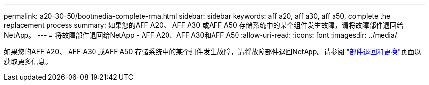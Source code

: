 ---
permalink: a20-30-50/bootmedia-complete-rma.html 
sidebar: sidebar 
keywords: aff a20, aff a30, aff a50, complete the replacement process 
summary: 如果您的AFF A20、 AFF A30 或AFF A50 存储系统中的某个组件发生故障，请将故障部件退回给NetApp。 
---
= 将故障部件退回给NetApp - AFF A20、AFF A30和AFF A50
:allow-uri-read: 
:icons: font
:imagesdir: ../media/


[role="lead"]
如果您的AFF A20、 AFF A30 或AFF A50 存储系统中的某个组件发生故障，请将故障部件退回NetApp。请参阅 https://mysupport.netapp.com/site/info/rma["部件退回和更换"]页面以获取更多信息。
